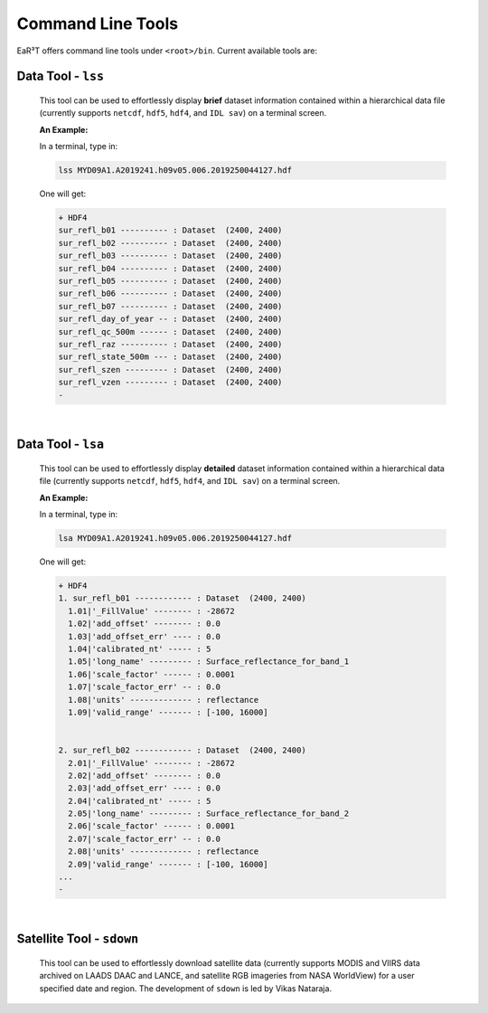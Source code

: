 ==================
Command Line Tools
==================

EaR³T offers command line tools under ``<root>/bin``.
Current available tools are:

Data Tool - ``lss``
-------------------

  This tool can be used to effortlessly display **brief** dataset information contained within a hierarchical
  data file (currently supports ``netcdf``, ``hdf5``, ``hdf4``, and ``IDL sav``) on a terminal screen.

  **An Example:**

  In a terminal, type in:

  .. code-block:: bash

     lss MYD09A1.A2019241.h09v05.006.2019250044127.hdf

  One will get:

  .. code-block:: bash

     + HDF4
     sur_refl_b01 ---------- : Dataset  (2400, 2400)
     sur_refl_b02 ---------- : Dataset  (2400, 2400)
     sur_refl_b03 ---------- : Dataset  (2400, 2400)
     sur_refl_b04 ---------- : Dataset  (2400, 2400)
     sur_refl_b05 ---------- : Dataset  (2400, 2400)
     sur_refl_b06 ---------- : Dataset  (2400, 2400)
     sur_refl_b07 ---------- : Dataset  (2400, 2400)
     sur_refl_day_of_year -- : Dataset  (2400, 2400)
     sur_refl_qc_500m ------ : Dataset  (2400, 2400)
     sur_refl_raz ---------- : Dataset  (2400, 2400)
     sur_refl_state_500m --- : Dataset  (2400, 2400)
     sur_refl_szen --------- : Dataset  (2400, 2400)
     sur_refl_vzen --------- : Dataset  (2400, 2400)
     -

|

Data Tool - ``lsa``
-------------------

  This tool can be used to effortlessly display **detailed** dataset information contained within a hierarchical
  data file (currently supports ``netcdf``, ``hdf5``, ``hdf4``, and ``IDL sav``) on a terminal screen.

  **An Example:**

  In a terminal, type in:

  .. code-block:: bash

     lsa MYD09A1.A2019241.h09v05.006.2019250044127.hdf

  One will get:

  .. code-block:: bash

     + HDF4
     1. sur_refl_b01 ------------ : Dataset  (2400, 2400)
       1.01|'_FillValue' -------- : -28672
       1.02|'add_offset' -------- : 0.0
       1.03|'add_offset_err' ---- : 0.0
       1.04|'calibrated_nt' ----- : 5
       1.05|'long_name' --------- : Surface_reflectance_for_band_1
       1.06|'scale_factor' ------ : 0.0001
       1.07|'scale_factor_err' -- : 0.0
       1.08|'units' ------------- : reflectance
       1.09|'valid_range' ------- : [-100, 16000]


     2. sur_refl_b02 ------------ : Dataset  (2400, 2400)
       2.01|'_FillValue' -------- : -28672
       2.02|'add_offset' -------- : 0.0
       2.03|'add_offset_err' ---- : 0.0
       2.04|'calibrated_nt' ----- : 5
       2.05|'long_name' --------- : Surface_reflectance_for_band_2
       2.06|'scale_factor' ------ : 0.0001
       2.07|'scale_factor_err' -- : 0.0
       2.08|'units' ------------- : reflectance
       2.09|'valid_range' ------- : [-100, 16000]
     ...
     -

|

Satellite Tool - ``sdown``
--------------------------

  This tool can be used to effortlessly download satellite data (currently supports MODIS and VIIRS data archived on
  LAADS DAAC and LANCE, and satellite RGB imageries from NASA WorldView) for a user specified
  date and region. The development of ``sdown`` is led by Vikas Nataraja.
